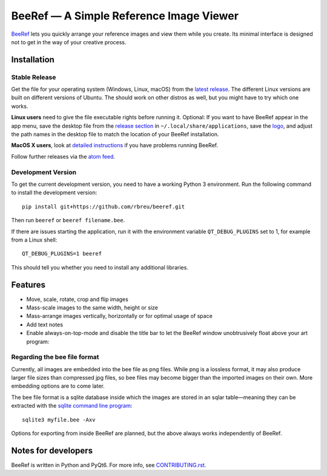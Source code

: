 BeeRef — A Simple Reference Image Viewer
========================================

.. raw:: html

   <img align="left" width="100" height="100" src="https://raw.githubusercontent.com/rbreu/beeref/main/beeref/assets/logo.png">

`BeeRef <https://beeref.org>`_ lets you quickly arrange your reference images and view them while you create. Its minimal interface is designed not to get in the way of your creative process.

|python-version| |github-ci-flake8| |github-ci-pytest| |codecov|

.. image:: https://github.com/rbreu/beeref/blob/main/images/screenshot.png

.. |python-version| image:: https://github.com/rbreu/beeref/blob/main/images/python_version_badge.svg
   :target: https://www.python.org/

.. |github-ci-flake8| image:: https://github.com/rbreu/beeref/actions/workflows/flake8.yml/badge.svg
   :target: https://github.com/rbreu/beeref/actions/workflows/flake8.yml

.. |github-ci-pytest| image:: https://github.com/rbreu/beeref/actions/workflows/pytest.yml/badge.svg
   :target: https://github.com/rbreu/beeref/actions/workflows/pytest.yml

.. |codecov| image:: https://codecov.io/gh/rbreu/beeref/branch/main/graph/badge.svg?token=QA8HR1VVAL
   :target: https://codecov.io/gh/rbreu/beeref


Installation
------------

Stable Release
~~~~~~~~~~~~~~

Get the file for your operating system (Windows, Linux, macOS) from the `latest release <https://github.com/rbreu/beeref/releases>`_. The different Linux versions are built on different versions of Ubuntu. The should work on other distros as well, but you might have to try which one works.

**Linux users** need to give the file executable rights before running it. Optional: If you want to have BeeRef appear in the app menu, save the desktop file from the `release section <https://github.com/rbreu/beeref/releases>`_ in ``~/.local/share/applications``, save the `logo <https://raw.githubusercontent.com/rbreu/beeref/main/beeref/assets/logo.png>`_, and adjust the path names in the desktop file to match the location of your BeeRef installation.

**MacOS X users**, look at `detailed instructions <https://beeref.org/macosx-run.html>`_ if you have problems running BeeRef.

Follow further releases via the `atom feed <https://github.com/rbreu/beeref/releases.atom>`_.


Development Version
~~~~~~~~~~~~~~~~~~~

To get the current development version, you need to have a working Python 3 environment. Run the following command to install the development version::

  pip install git+https://github.com/rbreu/beeref.git

Then run ``beeref`` or ``beeref filename.bee``.

If there are issues starting the application, run it with the environment variable ``QT_DEBUG_PLUGINS`` set to 1, for example from a Linux shell::

  QT_DEBUG_PLUGINS=1 beeref

This should tell you whether you need to install any additional libraries.


Features
--------

* Move, scale, rotate, crop and flip images
* Mass-scale images to the same width, height or size
* Mass-arrange images vertically, horizontally or for optimal usage of space
* Add text notes
* Enable always-on-top-mode and disable the title bar to let the BeeRef window unobtrusively float above your art program:

.. image:: https://github.com/rbreu/beeref/blob/main/images/screenshot.png


Regarding the bee file format
~~~~~~~~~~~~~~~~~~~~~~~~~~~~~

Currently, all images are embedded into the bee file as png files. While png is a lossless format, it may also produce larger file sizes than compressed jpg files, so bee files may become bigger than the imported images on their own. More embedding options are to come later.

The bee file format is a sqlite database inside which the images are stored in an sqlar table—meaning they can be extracted with the `sqlite command line program <https://www.sqlite.org/cli.html>`_::

  sqlite3 myfile.bee -Axv

Options for exporting from inside BeeRef are planned, but the above always works independently of BeeRef.


Notes for developers
--------------------

BeeRef is written in Python and PyQt6. For more info, see `CONTRIBUTING.rst <https://github.com/rbreu/beeref/blob/main/CONTRIBUTING.rst>`_.
